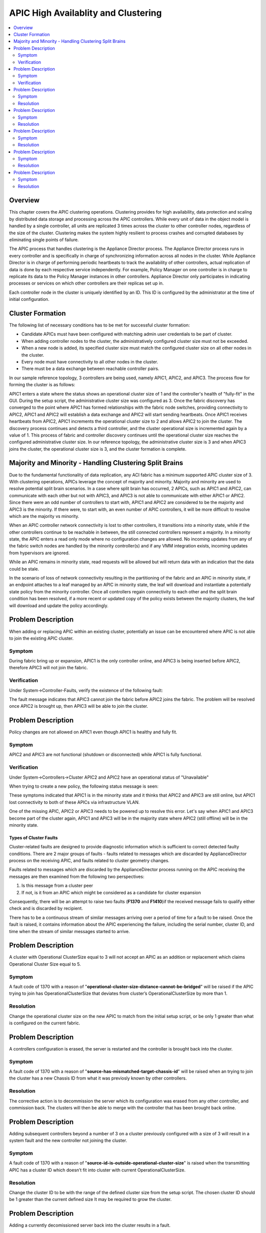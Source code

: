 APIC High Availablity and Clustering
====================================

.. contents::
   :local:
   :depth: 2

Overview
--------

This chapter covers the APIC clustering operations. Clustering provides for
high availability, data protection and scaling by distributed data storage and
processing across the APIC controllers. While every unit of data in the object
model is handled by a single controller, all units are replicated 3 times
across the cluster to other controller nodes, regardless of the size of the
cluster. Clustering makes the system highly resilient to process crashes and
corrupted databases by eliminating single points of failure.

The APIC process that handles clustering is the Appliance Director process.
The Appliance Director process runs in every controller and is specifically in
charge of synchronizing information across all nodes in the cluster. While
Appliance Director is in charge of performing periodic heartbeats to track the
availability of other controllers, actual replication of data is done by each
respective service independently. For example, Policy Manager on one
controller is in charge to replicate its data to the Policy Manager instances
in other controllers. Appliance Director only participates in indicating
processes or services on which other controllers are their replicas set up in.

Each controller node in the cluster is uniquely identified by an ID. This ID
is configured by the administrator at the time of initial configuration.

Cluster Formation
-----------------

The following list of necessary conditions has to be met for successful
cluster formation:

* Candidate APICs must have been configured with matching admin user
  credentials to be part of cluster.
* When adding controller nodes to the cluster, the administratively configured
  cluster size must not be exceeded.
* When a new node is added, its specified cluster size must match the
  configured cluster size on all other nodes in the cluster.
* Every node must have connectivity to all other nodes in the cluster.
* There must be a data exchange between reachable controller pairs.

In our sample reference topology, 3 controllers are being used, namely APIC1,
APIC2, and APIC3. The process flow for forming the cluster is as follows:

APIC1 enters a state where the status shows an operational cluster size of 1
and the controller's health of "fully-fit" in the GUI. During the setup
script, the administrative cluster size was configured as 3. Once the fabric
discovery has converged to the point where APIC1 has formed relationships with
the fabric node switches, providing connectivity to APIC2, APIC1 and APIC2
will establish a data exchange and APIC2 will start sending heartbeats. Once
APIC1 receives heartbeats from APIC2, APIC1 increments the operational cluster
size to 2 and allows APIC2 to join the cluster. The discovery process
continues and detects a third controller, and the cluster operational size is
incremented again by a value of 1. This process of fabric and controller
discovery continues until the operational cluster size reaches the configured
administrative cluster size. In our reference topology, the administrative
cluster size is 3 and when APIC3 joins the cluster, the operational cluster
size is 3, and the cluster formation is complete.

Majority and Minority - Handling Clustering Split Brains
--------------------------------------------------------

Due to the fundamental functionality of data replication, any ACI fabric has a
minimum supported APIC cluster size of 3. With clustering operations, APICs
leverage the concept of majority and minority. Majority and minority are used
to resolve potential split brain scenarios. In a case where split brain has
occurred, 2 APICs, such as APIC1 and APIC2, can communicate with each other
but not with APIC3, and APIC3 is not able to communicate with either APIC1 or
APIC2. Since there were an odd number of controllers to start with, APIC1 and
APIC2 are considered to be the majority and APIC3 is the minority. If there
were, to start with, an even number of APIC controllers, it will be more
difficult to resolve which are the majority vs minority.

When an APIC controller network connectivity is lost to other controllers, it
transitions into a minority state, while if the other controllers continue to
be reachable in between, the still connected controllers represent a majority.
In a minority state, the APIC enters a read only mode where no configuration
changes are allowed. No incoming updates from any of the fabric switch nodes
are handled by the minority controller(s) and if any VMM integration exists,
incoming updates from hypervisors are ignored.

While an APIC remains in minority state, read requests will be allowed but
will return data with an indication that the data could be stale.

In the scenario of loss of network connectivity resulting in the partitioning
of the fabric and an APIC in minority state, if an endpoint attaches to a leaf
managed by an APIC in minority state, the leaf will download and instantiate a
potentially state policy from the minority controller. Once all controllers
regain connectivity to each other and the split brain condition has been
resolved, if a more recent or updated copy of the policy exists between the
majority clusters, the leaf will download and update the policy accordingly.

Problem Description
-------------------

When adding or replacing APIC within an existing cluster, potentially an issue
can be encountered where APIC is not able to join the existing APIC cluster.

Symptom
^^^^^^^

During fabric bring up or expansion, APIC1 is the only controller online, and
APIC3 is being inserted before APIC2, therefore APIC3 will not join the fabric.

Verification
^^^^^^^^^^^^

Under System->Controller-Faults, verify the existence of the following fault:

.. image:: /images/IntrusionFault.png
   :width: 750 px
   :align: center

The fault message indicates that APIC3 cannot join the fabric before APIC2
joins the fabric. The problem will be resolved once APIC2 is brought up, then
APIC3 will be able to join the cluster.

Problem Description
-------------------

Policy changes are not allowed on APIC1 even though APIC1 is healthy and fully
fit.

Symptom
^^^^^^^

APIC2 and APIC3 are not functional (shutdown or disconnected) while APIC1 is
fully functional.

Verification
^^^^^^^^^^^^

Under System->Controllers->Cluster APIC2 and APIC2 have an operational status
of "Unavailable"

.. image:: /images/OperState_APIC2_APIC3_Unavailable.png
   :width: 750 px
   :align: center

When trying to create a new policy, the following status message is seen:

.. image:: /images/minority.png
   :width: 750 px
   :align: center

These symptoms indicated that APIC1 is in the minority state and it thinks
that APIC2 and APIC3 are still online, but APIC1 lost connectivity to both of
these APICs via infrastructure VLAN.

One of the missing APIC, APIC2 or APIC3 needs to be powered up to resolve this
error. Let's say when APIC1 and APIC3 become part of the cluster again, APIC1
and APIC3 will be in the majority state where APIC2 (still offline) will be in
the minority state.

Types of Cluster Faults
"""""""""""""""""""""""

Cluster-related faults are designed to provide diagnostic information which is
sufficient to correct detected faulty conditions. There are 2 major groups of
faults - faults related to messages which are discarded by ApplianceDirector
process on the receiving APIC, and faults related to cluster geometry changes.

Faults related to messages which are discarded by the ApplianceDirector
process running on the APIC receiving the messages are then examined from the
following two perspectives:

#. Is this message from a cluster peer
#. If not, is it from an APIC which might be considered as a candidate for
   cluster expansion

Consequently, there will be an attempt to raise two faults (**F1370**
and **F1410**)if the received message fails to qualify either check and is
discarded by recipient.

There has to be a continuous stream of similar messages arriving over a period
of time for a fault to be raised. Once the fault is raised, it contains
information about the APIC experiencing the failure, including the serial
number, cluster ID, and time when the stream of similar messages started to
arrive.

Problem Description
-------------------

A cluster with Operational ClusterSize equal to 3 will not accept an APIC as
an addition or replacement which claims Operational Cluster Size equal to 5.

Symptom
^^^^^^^

A fault code of 1370 with a reason of
"**operational-cluster-size-distance-cannot-be-bridged**" will be raised if the
APIC trying to join has OperationalClusterSize that deviates from cluster’s
OperationalClusterSize by more than 1.

Resolution
^^^^^^^^^^

Change the operational cluster size on the new APIC to match from the initial
setup script, or be only 1 greater than what is configured on the current
fabric.

 
Problem Description
-------------------

A controllers configuration is erased, the server is restarted and the
controller is brought back into the cluster.

Symptom
^^^^^^^

A fault code of 1370 with a reason of
"**source-has-mismatched-target-chassis-id**" will be raised when an trying to
join the cluster has a new Chassis ID from what it was previosly known by
other controllers.

Resolution
^^^^^^^^^^

The corrective action is to decommission the server which its configuration
was erased from any other controller, and commission back. The clusters will
then be able to merge with the controller that has been brought back online.

Problem Description
-------------------

Adding subsequent controllers beyond a number of 3 on a cluster previously
configured with a size of 3 will result in a system fault and the new
controller not joining the cluster.

Symptom
^^^^^^^

A fault code of 1370 with a reason of
"**source-id-is-outside-operational-cluster-size**" is raised when the
transmitting APIC has a cluster ID which doesn’t fit into cluster with current
OperationalClusterSize.

Resolution
^^^^^^^^^^

Change the cluster ID to be with the range of the defined cluster size from
the setup script. The chosen cluster ID should be 1 greater than the current
defined size It may be required to grow the cluster.

Problem Description
-------------------

Adding a currently decomissioned server back into the cluster results in a
fault.

Symptom
^^^^^^^

A fault code of 1370 with a reason of **source-is-not-commissioned** is raised
when the transmitting APIC has a cluster ID which is currently decommissioned
in the cluster.

Resolution
^^^^^^^^^^

Commission the APIC.

Problem Description
-------------------

Adding a controller from another fabric fails to join the cluster.

Symptom
^^^^^^^

A fault code of 1370 with a reason of **fabric-domain-mismatch** is raised when
the transmitting APIC has a FabricID which is different from FabricID in the
formed cluster.

Resolution
^^^^^^^^^^

Run the APIC CLI command **acidiag eraseconfig setup** and set the correct
FabricID on the APIC from the setup script.
